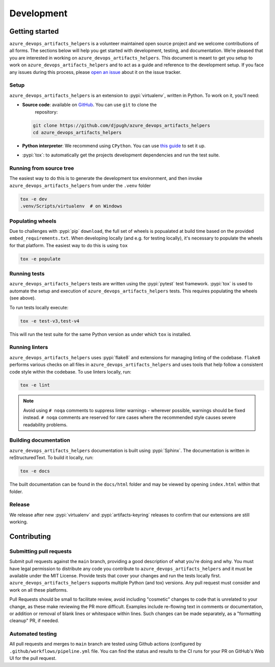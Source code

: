 Development
===========

Getting started
---------------


``azure_devops_artifacts_helpers`` is a volunteer maintained open source project and we welcome contributions of all forms. The sections
below will help you get started with development, testing, and documentation. We’re pleased that you are interested in
working on ``azure_devops_artifacts_helpers``. This document is meant to get you setup to work on ``azure_devops_artifacts_helpers`` and to act as a guide and reference
to the development setup. If you face any issues during this process, please
`open an issue <https://github.com/djpugh/azure_devops_artifacts_helpers/issues/new?title=Trouble+with+development+environment>`_ about it on
the issue tracker.

Setup
~~~~~

``azure_devops_artifacts_helpers`` is an extension to :pypi:`virtualenv`, written in Python. To work on it, you'll need:

- **Source code**: available on `GitHub <https://github.com/djpugh/azure_devops_artifacts_helpers>`_. You can use ``git`` to clone the
    repository:

  .. code-block:: console

      git clone https://github.com/djpugh/azure_devops_artifacts_helpers
      cd azure_devops_artifacts_helpers

- **Python interpreter**: We recommend using ``CPython``. You can use
  `this guide <https://realpython.com/installing-python/>`_ to set it up.

- :pypi:`tox`: to automatically get the projects development dependencies and run the test suite.



Running from source tree
~~~~~~~~~~~~~~~~~~~~~~~~

The easiest way to do this is to generate the development tox environment, and then invoke ``azure_devops_artifacts_helpers`` from under the
``.venv`` folder

.. code-block:: console

    tox -e dev
    .venv/Scripts/virtualenv  # on Windows


Populating wheels
~~~~~~~~~~~~~~~~~

Due to challenges with :pypi:`pip` ``download``, the full set of wheels is popualated at build time based on the provided ``embed_requirements.txt``.
When developing locally (and e.g. for testing locally), it's necessary to populate the wheels for that platform. The easiest way to do this is using
``tox``

.. code-block:: console

    tox -e populate


Running tests
~~~~~~~~~~~~~

``azure_devops_artifacts_helpers`` tests are written using the :pypi:`pytest` test framework. :pypi:`tox` is used to automate the setup
and execution of ``azure_devops_artifacts_helpers`` tests. This requires populating the wheels (see above).

To run tests locally execute:

.. code-block:: console

    tox -e test-v3,test-v4

This will run the test suite for the same Python version as under which ``tox`` is installed.



Running linters
~~~~~~~~~~~~~~~

``azure_devops_artifacts_helpers`` uses :pypi:`flake8` and extensions for managing linting of the codebase. ``flake8`` performs various checks on all
files in ``azure_devops_artifacts_helpers`` and uses tools that help follow a consistent code style within the codebase. To use linters locally,
run:

.. code-block:: console

    tox -e lint

.. note::

    Avoid using ``# noqa`` comments to suppress linter warnings - wherever possible, warnings should be fixed instead.
    ``# noqa`` comments are reserved for rare cases where the recommended style causes severe readability problems.

Building documentation
~~~~~~~~~~~~~~~~~~~~~~

``azure_devops_artifacts_helpers`` documentation is built using :pypi:`Sphinx`. The documentation is written in reStructuredText. To build it
locally, run:

.. code-block:: console

    tox -e docs

The built documentation can be found in the ``docs/html`` folder and may be viewed by opening ``index.html`` within
that folder.

Release
~~~~~~~

We release after new :pypi:`virtualenv` and :pypi:`artifacts-keyring` releases to confirm that our extensions are still working.

Contributing
-------------

Submitting pull requests
~~~~~~~~~~~~~~~~~~~~~~~~

Submit pull requests against the ``main`` branch, providing a good description of what you're doing and why. You must
have legal permission to distribute any code you contribute to ``azure_devops_artifacts_helpers`` and it must be available under the MIT
License. Provide tests that cover your changes and run the tests locally first. ``azure_devops_artifacts_helpers``
supports multiple Python (and tox) versions. Any pull request must consider and work on all these platforms.

Pull Requests should be small to facilitate review, avoid including "cosmetic" changes to code that is unrelated to your change, as these make reviewing the
PR more difficult. Examples include re-flowing text in comments or documentation, or addition or removal of blank lines
or whitespace within lines. Such changes can be made separately, as a "formatting cleanup" PR, if needed.

Automated testing
~~~~~~~~~~~~~~~~~

All pull requests and merges to ``main`` branch are tested using Github actions (configured by ``.github/workflows/pipeline.yml`` file. You can find the status and results to the CI runs for your
PR on GitHub's Web UI for the pull request.
